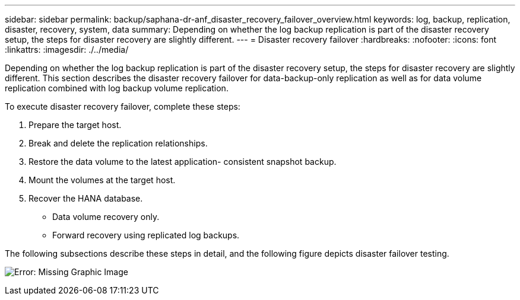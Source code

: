 ---
sidebar: sidebar
permalink: backup/saphana-dr-anf_disaster_recovery_failover_overview.html
keywords: log, backup, replication, disaster, recovery, system, data
summary: Depending on whether the log backup replication is part of the disaster recovery setup, the steps for disaster recovery are slightly different.
---
= Disaster recovery failover
:hardbreaks:
:nofooter:
:icons: font
:linkattrs:
:imagesdir: ./../media/

//
// This file was created with NDAC Version 2.0 (August 17, 2020)
//
// 2021-05-24 12:07:40.405245
//

[.lead]
Depending on whether the log backup replication is part of the disaster recovery setup, the steps for disaster recovery are slightly different. This section describes the disaster recovery failover for data-backup-only replication as well as for data volume replication combined with log backup volume replication.

To execute disaster recovery failover, complete these steps:

. Prepare the target host.
. Break and delete the replication relationships.
. Restore the data volume to the latest application- consistent snapshot backup.
. Mount the volumes at the target host.
. Recover the HANA database.

** Data volume recovery only.
** Forward recovery using replicated log backups.

The following subsections describe these steps in detail, and the following figure depicts disaster failover testing.

image:saphana-dr-anf_image26.png[Error: Missing Graphic Image]

